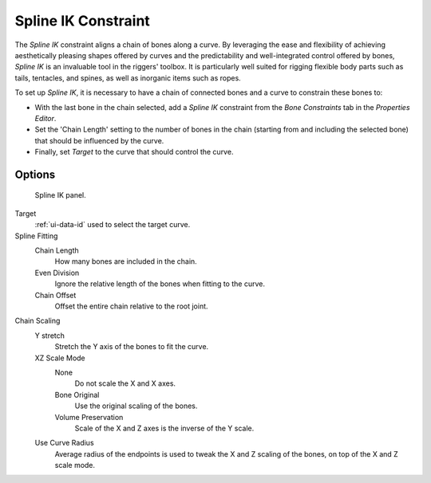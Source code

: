 ..    TODO/Review: {{review|im= examples}}.


********************
Spline IK Constraint
********************

The *Spline IK* constraint aligns a chain of bones along a curve. By leveraging the
ease and flexibility of achieving aesthetically pleasing shapes offered by curves and the
predictability and well-integrated control offered by bones,
*Spline IK* is an invaluable tool in the riggers' toolbox.
It is particularly well suited for rigging flexible body parts such as tails, tentacles,
and spines, as well as inorganic items such as ropes.

To set up *Spline IK*,
it is necessary to have a chain of connected bones and a curve to constrain these bones to:

- With the last bone in the chain selected,
  add a *Spline IK* constraint from the *Bone Constraints* tab in the *Properties Editor*.
- Set the 'Chain Length' setting to the number of bones in the chain (starting from and including the selected bone)
  that should be influenced by the curve.
- Finally, set *Target* to the curve that should control the curve.


Options
=======

.. figure:: /images/rigging_constraints_tracking_spline-ik.png

   Spline IK panel.


Target
   :ref:`ui-data-id` used to select the target curve.
Spline Fitting
   Chain Length
      How many bones are included in the chain.
   Even Division
      Ignore the relative length of the bones when fitting to the curve.
   Chain Offset
      Offset the entire chain relative to the root joint.

Chain Scaling
   Y stretch
      Stretch the Y axis of the bones to fit the curve.
   XZ Scale Mode
      None
         Do not scale the X and X axes.
      Bone Original
         Use the original scaling of the bones.
      Volume Preservation
         Scale of the X and Z axes is the inverse of the Y scale.
   Use Curve Radius
      Average radius of the endpoints is used to tweak the X and Z scaling of the bones,
      on top of the X and Z scale mode.


.. seealso::

   This subject is seen in depth in the
   :doc:`Armature Posing section </rigging/armatures/posing/bone_constraints/inverse_kinematics/spline_ik>`.

.. vimeo:: 171282278
